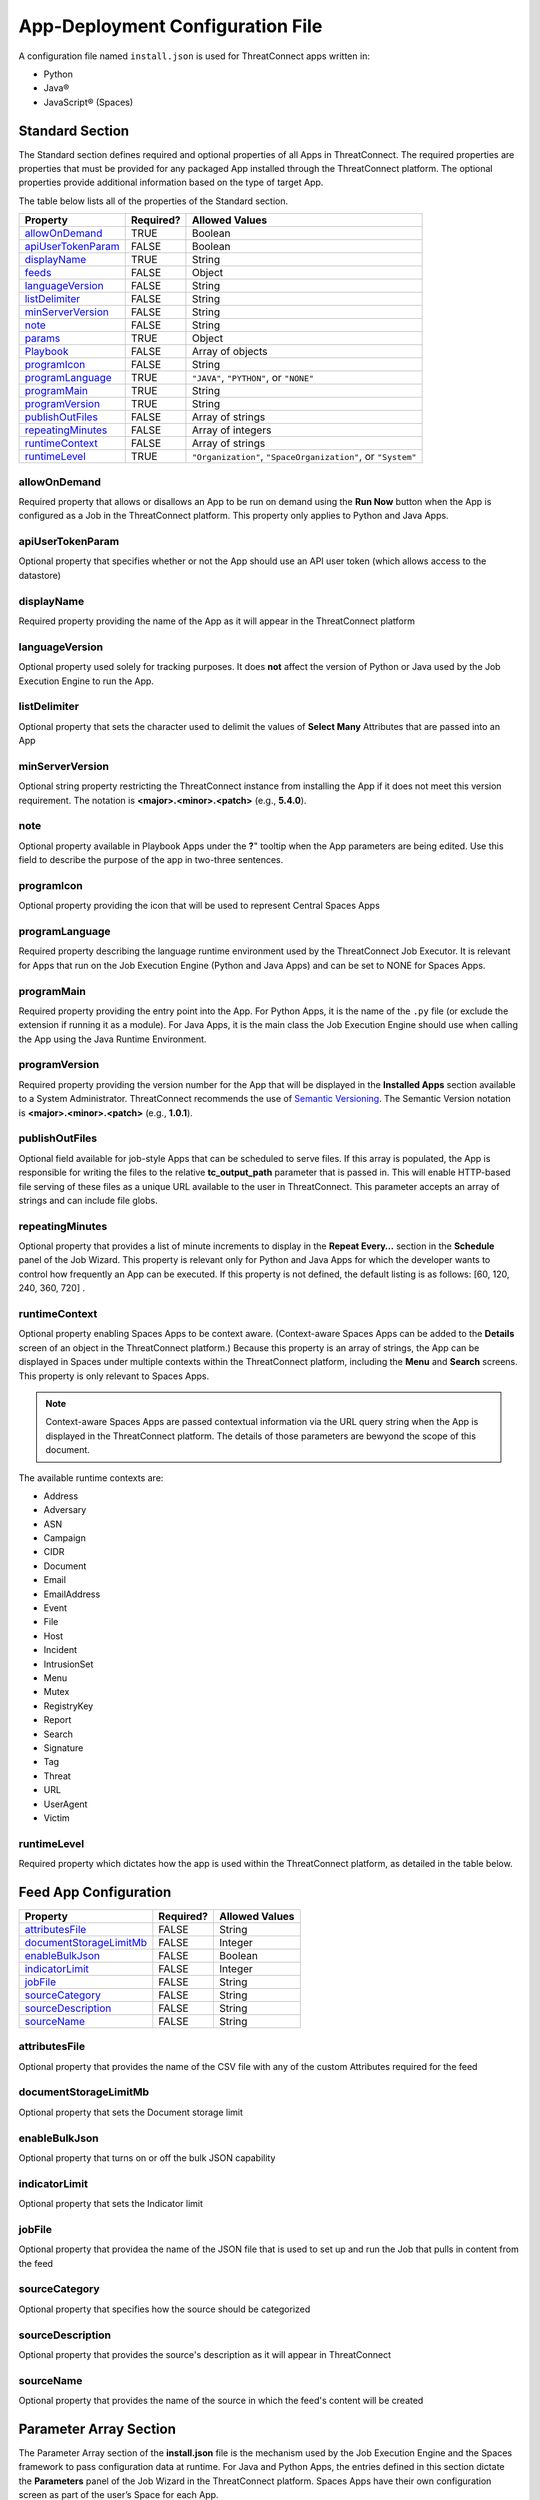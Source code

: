 App-Deployment Configuration File
=================================

A configuration file named ``install.json`` is used for ThreatConnect
apps written in:

-  Python
-  Java®
-  JavaScript® (Spaces)

Standard Section
----------------

The Standard section defines required and optional properties of all Apps in ThreatConnect. The required properties are properties that must be provided for any packaged App installed through the ThreatConnect platform. The optional properties provide additional information based on the type of target App.

The table below lists all of the properties of the Standard section.

+--------------------------------------------+-----------+--------------------------------------------------------------+
| Property                                   | Required? | Allowed Values                                               |
+============================================+===========+==============================================================+
| `allowOnDemand <#allowondemand>`__         | TRUE      | Boolean                                                      |
+--------------------------------------------+-----------+--------------------------------------------------------------+
| `apiUserTokenParam <#apiusertokenparam>`__ | FALSE     | Boolean                                                      |
+--------------------------------------------+-----------+--------------------------------------------------------------+
| `displayName <#displayname>`__             | TRUE      | String                                                       |
+--------------------------------------------+-----------+--------------------------------------------------------------+
| `feeds <#feed-app-configuration>`__        | FALSE     | Object                                                       |
+--------------------------------------------+-----------+--------------------------------------------------------------+
| `languageVersion <#languageversion>`__     | FALSE     | String                                                       |
+--------------------------------------------+-----------+--------------------------------------------------------------+
| `listDelimiter <#listdelimiter>`__         | FALSE     | String                                                       |
+--------------------------------------------+-----------+--------------------------------------------------------------+
| `minServerVersion <#minserverversion>`__   | FALSE     | String                                                       |
+--------------------------------------------+-----------+--------------------------------------------------------------+
| `note <#note>`__                           | FALSE     | String                                                       |
+--------------------------------------------+-----------+--------------------------------------------------------------+
| `params <#parameter-array-section>`__      | TRUE      | Object                                                       |
+--------------------------------------------+-----------+--------------------------------------------------------------+
| `Playbook <#playbook-app-configuration>`__ | FALSE     | Array of objects                                             |
+--------------------------------------------+-----------+--------------------------------------------------------------+
| `programIcon <#programicon>`__             | FALSE     | String                                                       |
+--------------------------------------------+-----------+--------------------------------------------------------------+
| `programLanguage <#programlanguage>`__     | TRUE      | ``"JAVA"``, ``"PYTHON"``, or ``"NONE"``                      |
+--------------------------------------------+-----------+--------------------------------------------------------------+
| `programMain <#programmain>`__             | TRUE      | String                                                       |
+--------------------------------------------+-----------+--------------------------------------------------------------+
| `programVersion <#programversion>`__       | TRUE      | String                                                       |
+--------------------------------------------+-----------+--------------------------------------------------------------+
| `publishOutFiles <#publishoutfiles>`__     | FALSE     | Array of strings                                             |
+--------------------------------------------+-----------+--------------------------------------------------------------+
| `repeatingMinutes <#repeatingminutes>`__   | FALSE     | Array of integers                                            |
+--------------------------------------------+-----------+--------------------------------------------------------------+
| `runtimeContext <#runtimecontext>`__       | FALSE     | Array of strings                                             |
+--------------------------------------------+-----------+--------------------------------------------------------------+
| `runtimeLevel <#runtimelevel>`__           | TRUE      | ``"Organization"``, ``"SpaceOrganization"``, or ``"System"`` |
+--------------------------------------------+-----------+--------------------------------------------------------------+

allowOnDemand
^^^^^^^^^^^^^

Required property that allows or disallows an App to be run on demand using the **Run Now** button when the App is configured as a Job in the ThreatConnect platform. This property only applies to Python and Java Apps.

apiUserTokenParam
^^^^^^^^^^^^^^^^^

Optional property that specifies whether or not the App should use an API user token (which allows access to the datastore)

displayName
^^^^^^^^^^^

Required property providing the name of the App as it will appear in the ThreatConnect platform

languageVersion
^^^^^^^^^^^^^^^

Optional property used solely for tracking purposes. It does **not** affect the version of Python or Java used by the Job Execution Engine to run the App.

listDelimiter
^^^^^^^^^^^^^

Optional property that sets the character used to delimit the values of **Select Many** Attributes that are passed into an App

minServerVersion
^^^^^^^^^^^^^^^^

Optional string property restricting the ThreatConnect instance from installing the App if it does not meet this version requirement. The notation is **<major>.<minor>.<patch>** (e.g., **5.4.0**).

note
^^^^

Optional property available in Playbook Apps under the **?**" tooltip when the App parameters are being edited. Use this field to describe the purpose of the app in two-three sentences.

programIcon
^^^^^^^^^^^

Optional property providing the icon that will be used to represent Central Spaces Apps

programLanguage
^^^^^^^^^^^^^^^

Required property describing the language runtime environment used by the ThreatConnect Job Executor. It is relevant for Apps that run on the Job Execution Engine (Python and Java Apps) and can be set to NONE for Spaces Apps.

programMain
^^^^^^^^^^^

Required property providing the entry point into the App. For Python Apps, it is the name of the ``.py`` file (or exclude the extension if running it as a module). For Java Apps, it is the main class the Job Execution Engine should use when calling the App using the Java Runtime Environment.

programVersion
^^^^^^^^^^^^^^

Required property providing the version number for the App that will be displayed in the **Installed Apps** section available to a System Administrator. ThreatConnect recommends the use of `Semantic Versioning <https://semver.org/>`_. The Semantic Version notation is **<major>.<minor>.<patch>** (e.g., **1.0.1**).

publishOutFiles
^^^^^^^^^^^^^^^

Optional field available for job-style Apps that can be scheduled to serve files. If this array is populated, the App is responsible for writing the files to the relative **tc_output_path** parameter that is passed in. This will enable HTTP-based file serving of these files as a unique URL available to the user in ThreatConnect. This parameter accepts an array of strings and can include file globs.

repeatingMinutes
^^^^^^^^^^^^^^^^

Optional property that provides a list of minute increments to display in the **Repeat Every…** section in the **Schedule** panel of the Job Wizard. This property is relevant only for Python and Java Apps for which the developer wants to control how frequently an App can be executed. If this property is not defined, the default listing is as follows: [60, 120, 240, 360, 720] .

runtimeContext
^^^^^^^^^^^^^^

Optional property enabling Spaces Apps to be context aware. (Context-aware Spaces Apps can be added to the **Details** screen of an object in the ThreatConnect platform.) Because this property is an array of strings, the App can be displayed in Spaces under multiple contexts within the ThreatConnect platform, including the **Menu** and **Search** screens. This property is only relevant to Spaces Apps.

.. note:: Context-aware Spaces Apps are passed contextual information via the URL query string when the App is displayed in the ThreatConnect platform. The details of those parameters are bewyond the scope of this document.

The available runtime contexts are:

* Address
* Adversary
* ASN
* Campaign
* CIDR
* Document
* Email
* EmailAddress
* Event
* File
* Host
* Incident
* IntrusionSet
* Menu
* Mutex
* RegistryKey
* Report
* Search
* Signature
* Tag
* Threat
* URL
* UserAgent
* Victim

runtimeLevel
^^^^^^^^^^^^

Required property which dictates how the app is used within the ThreatConnect platform, as detailed in the table below.

+-------------------+------------------------------------------------------------------------------------------------------------------------------------------------------------------------------------------------------------------------------------------------------------------------------------------------------+
| Value             | Description                                                                                                                                                                                                                                                                                          |
+===================+======================================================================================================================================================================================================================================================================================================+
| Organization      | This value is a Python or Java App that is run by the Job Execution Engine. This type of app must be provisioned to specific organizations (or **Allow All Orgs** must be selected) by the System Administrator. Once provisioned, the App can be scheduled to run as part of a Job.                           |
+-------------------+------------------------------------------------------------------------------------------------------------------------------------------------------------------------------------------------------------------------------------------------------------------------------------------------------+
| SpaceOrganization | This value is a Spaces App that is run within ThreatConnect as a Space. This type of App must be provisioned to specific organizations (or **Allow All Orgs** must be selected) by the System Administrator. Once provisioned, the App can be added as a Spaces App by any user belonging to the Organization. |
+-------------------+------------------------------------------------------------------------------------------------------------------------------------------------------------------------------------------------------------------------------------------------------------------------------------------------------+
| System            | Although not commonly used, a System-level App is a Python or Java App that is strictly visible by the System Administrator. This App can be scheduled only in a System Job.                                                                                                                                   |
+-------------------+------------------------------------------------------------------------------------------------------------------------------------------------------------------------------------------------------------------------------------------------------------------------------------------------------+

Feed App Configuration
----------------------

+------------------------------------------------------+-----------+----------------+
| Property                                             | Required? | Allowed Values |
+======================================================+===========+================+
| `attributesFile <#attributesfile>`__                 | FALSE     | String         |
+------------------------------------------------------+-----------+----------------+
| `documentStorageLimitMb <#documentstoragelimitmb>`__ | FALSE     | Integer        |
+------------------------------------------------------+-----------+----------------+
| `enableBulkJson <#enablebulkjson>`__                 | FALSE     | Boolean        |
+------------------------------------------------------+-----------+----------------+
| `indicatorLimit <#indicatorlimit>`__                 | FALSE     | Integer        |
+------------------------------------------------------+-----------+----------------+
| `jobFile <#jobfile>`__                               | FALSE     | String         |
+------------------------------------------------------+-----------+----------------+
| `sourceCategory <#sourcecategory>`__                 | FALSE     | String         |
+------------------------------------------------------+-----------+----------------+
| `sourceDescription <#sourcedescription>`__           | FALSE     | String         |
+------------------------------------------------------+-----------+----------------+
| `sourceName <#sourcename>`__                         | FALSE     | String         |
+------------------------------------------------------+-----------+----------------+

attributesFile
^^^^^^^^^^^^^^

Optional property that provides the name of the CSV file with any of the custom Attributes required for the feed

documentStorageLimitMb
^^^^^^^^^^^^^^^^^^^^^^

Optional property that sets the Document storage limit

enableBulkJson
^^^^^^^^^^^^^^

Optional property that turns on or off the bulk JSON capability

indicatorLimit
^^^^^^^^^^^^^^

Optional property that sets the Indicator limit

jobFile
^^^^^^^

Optional property that providea the name of the JSON file that is used to set up and run the Job that pulls in content from the feed

sourceCategory
^^^^^^^^^^^^^^

Optional property that specifies how the source should be categorized

sourceDescription
^^^^^^^^^^^^^^^^^

Optional property that provides the source's description as it will appear in ThreatConnect

sourceName
^^^^^^^^^^

Optional property that provides the name of the source in which the feed's content will be created

Parameter Array Section
-----------------------

The Parameter Array section of the **install.json** file is the mechanism used by the Job Execution Engine and the Spaces framework to pass configuration data at runtime. For Java and Python Apps, the entries defined in this section dictate the **Parameters** panel of the Job Wizard in the ThreatConnect platform. Spaces Apps have their own configuration screen as part of the user’s Space for each App.

.. note:: In Python, parameters are called by using the **--param <value>** syntax handled by the **argparse** library. For Java Apps, the System-environment arguments are passed by using the **-Dparam=<value>** syntax. Discussion of App argument parsing is beyond the scope of this document.

The table below highlights the Parameter array properties (the **params** array).

+------------------------------------------+-----------+------------------------------+
| Property                                 | Required? | Allowed Values               |
+==========================================+===========+==============================+
| `allowMultiple <#allowmultiple>`__       | FALSE     | Boolean                      |
+------------------------------------------+-----------+------------------------------+
| `default <#default>`__                   | FALSE     | Boolean or Integer or String |
+------------------------------------------+-----------+------------------------------+
| `encrypt <#encrypt>`__                   | FALSE     | Boolean                      |
+------------------------------------------+-----------+------------------------------+
| `hidden <#hidden>`__                     | FALSE     | Boolean                      |
+------------------------------------------+-----------+------------------------------+
| `label <#label>`__                       | TRUE      | String                       |
+------------------------------------------+-----------+------------------------------+
| `name <#name>`__                         | TRUE      | String                       |
+------------------------------------------+-----------+------------------------------+
| `note <#note-parameter>`__               | FALSE     | String                       |
+------------------------------------------+-----------+------------------------------+
| `PlaybookDataType <#playbookdatatype>`__ | FALSE     | Array                        |
+------------------------------------------+-----------+------------------------------+
| `required <#required>`__                 | FALSE     | Boolean                      |
+------------------------------------------+-----------+------------------------------+
| `sequence <#sequence>`__                 | FALSE     | Integer                      |
+------------------------------------------+-----------+------------------------------+
| `type <#type>`__                         | TRUE      | String                       |
+------------------------------------------+-----------+------------------------------+
| `validValues <#validvalues>`__           | FALSE     | Array                        |
+------------------------------------------+-----------+------------------------------+
| `viewRows <#viewrows>`__                 | FALSE     | Integer                      |
+------------------------------------------+-----------+------------------------------+

allowMultiple
^^^^^^^^^^^^^

The value of this optional property is automatically set to **true** if the **MultiChoice** type is used. If a String type is used, this flag allows the user to define multiple values in a single input field delimited by a pipe ("|") character.

default
^^^^^^^

Optional property that is the default value pre-populated for new Jobs or Spaces. The purpose of a default value is to provide the user with a guidance while allowing edits based on preference.

encrypt
^^^^^^^

Optional property that designates a parameter as an encrypted value. Parameters defined as encrypted will be managed by the Keychain feature that encrypts password while at rest. This flag should be used with the String type and will render a password input textbox in the Job and Spaces configuration.

hidden
^^^^^^

If this optional property is set to **true**, this parameter will be hidden from the Job Wizard. Hidden parameters allow the developer to persist parameters between Job executions without the need to render the values in the Job Wizard. This option is valid only for Python and Java Apps. Further details on persisting parameters directly from the app are beyond the scope of this document.

label
^^^^^

Required property providing a description of the parameter displayed in the ThreatConnect platform Job Wizard or Spaces Configuration dialog box

name
^^^^

Required property that is the internal parameter name taken from the Job Wizard and passed to the App at runtime. It is the effective command-line argument name passed to the App.

note Parameter
^^^^^^^^^^^^^^

Optional parameter-description field available in Playbook Apps under the **?** tooltip when the App parameters are being edited. Use this field to describe the purpose of the parameter in two-three sentences.

PlaybookDataType
^^^^^^^^^^^^^^^^

Optional property restricting the data type of incoming Playbook variables. This is different than the ``type`` property that controls the UI input type. The PlaybookDataType can be any standard or custom type and is expected to be an array of strings.

As of ThreatConnect 5.4, the standard Playbook types supported by the Python and Java SDK are:

* String
* StringArray
* Binary
* BinaryArray
* KeyValue
* KeyValueArray
* TCEntity
* TCEntityArray
* TCEnhancedEntity
* TCEnhancedEntityArray

required
^^^^^^^^

Optional property designating this parameter as a required field that must be populated to save the Job or Playbook App

sequence
^^^^^^^^

Optional number used to control the ordering of the parameters in the Job Wizard or Spaces Configuration dialog box. If it is not defined, the order of the parameters in the **install.json** file is used.

type
^^^^

Required property to enable the UI to display relevant components and allow the Job Executor to adapt how parameters are passed to an App at runtime. The table below lists the available types and how they affect elements within the platform.

+-------------+------------------------------------------------------------------------------------------------------------------------------------------------------------------------------------------------------------------------------------------------------------------------------------------------------------------------------------------------------------------------------------------------------------------------------------------------------------------------------------------------------------------------------------------------------------------------------------------------------------------------------------------------------------------------------------+
| Type        | Description                                                                                                                                                                                                                                                                                                                                                                                                                                                                                                                                                                                                                                                                        |
+=============+====================================================================================================================================================================================================================================================================================================================================================================================================================================================================================================================================================================================================================================================================================+
| String      | This type renders an HTML Input textbox in the Job Wizard or Spaces Configuration dialog box. This allows the user to enter free-form text as a parameter. Values are passed as a String to Python and Java Apps.                                                                                                                                                                                                                                                                                                                                                                                                                                                                  |
+-------------+------------------------------------------------------------------------------------------------------------------------------------------------------------------------------------------------------------------------------------------------------------------------------------------------------------------------------------------------------------------------------------------------------------------------------------------------------------------------------------------------------------------------------------------------------------------------------------------------------------------------------------------------------------------------------------+
| Choice      | This type renders an HTML Select option in the Job Wizard or Spaces Configuration dialog box. This allows the user to select predefined text values as a parameter. (See the description of the **validValues"** string array property in 3.) Values are passed as a String to Python and Java Apps.                                                                                                                                                                                                                                                                                                                                                                                  |
+-------------+------------------------------------------------------------------------------------------------------------------------------------------------------------------------------------------------------------------------------------------------------------------------------------------------------------------------------------------------------------------------------------------------------------------------------------------------------------------------------------------------------------------------------------------------------------------------------------------------------------------------------------------------------------------------------------+
| MultiChoice | This type renders an HTML Multi-Checkbox Select option in the Job Wizard or Spaces Configuration dialog box. This allows the user to select multiple predefined text values as a parameter. (See the description of the **validValues** string array property in 3.) The same parameter is passed multiple times for a Python App. Python Apps should use the argparse **action='append'** option to receive the parameters as an array. Java and Spaces Apps will receive the parameter as a single value separated by a pipe character. Values are passed as a String to Python and Java Apps. This selection must be used together with the **allowMultiple** flag defined as **true**. |
+-------------+------------------------------------------------------------------------------------------------------------------------------------------------------------------------------------------------------------------------------------------------------------------------------------------------------------------------------------------------------------------------------------------------------------------------------------------------------------------------------------------------------------------------------------------------------------------------------------------------------------------------------------------------------------------------------------+
| Boolean     | This type renders an HTML Checkbox option in the Job Wizard or Spaces Configuration dialog box. This allows the user to turn on a flag as a parameter. Values are passed as a **--flag** style parameter to Python Apps. (See the **action='store_true'** option in the argparse module.) Java and Spaces Apps receive the actual Boolean value **true** or **false**. These Apps should parse the string to resolve the Boolean flag value.                                                                                                                                                                                                                                                      |
+-------------+------------------------------------------------------------------------------------------------------------------------------------------------------------------------------------------------------------------------------------------------------------------------------------------------------------------------------------------------------------------------------------------------------------------------------------------------------------------------------------------------------------------------------------------------------------------------------------------------------------------------------------------------------------------------------------+

validValues
^^^^^^^^^^^

Optional property to be used with the **Choice** and **MultiChoice** types to restrict the possible values a user can select. For example, to define a **loggingLevel** parameter, this field could have the following values: ["CRITICAL", "ERROR", "WARN", "INFO", "DEBUG", "TRACE"].

viewRows
^^^^^^^^

Optional property for Playbook Apps to control the height of the display in the input parameter, and it expects an integer value. A value of 1 is default (and will show a text input element) and anything greater than 1 displays a textarea input when editing the Playbook App in ThreatConnect.

Playbook App Configuration
--------------------------

+----------------------------------------+-----------+----------------+
| Property                               | Required? | Allowed Values |
+========================================+===========+================+
| `outputVariables <#outputvariables>`__ | FALSE     | Array          |
+----------------------------------------+-----------+----------------+
| `retry <#retry>`__                     | FALSE     | Object         |
+----------------------------------------+-----------+----------------+

outputVariables
^^^^^^^^^^^^^^^

Optional ``outputVariables`` property that specifies the variables that a Playbook App will provide for downstream Playbooks

+----------------------------------+-----------+----------------+
| Property                         | Required? | Allowed Values |
+==================================+===========+================+
| `name <#output-variable-name>`__ | TRUE      | String         |
+----------------------------------+-----------+----------------+
| `type <#output-variable-type>`__ | TRUE      | String         |
+----------------------------------+-----------+----------------+

Output Variable Name
""""""""""""""""""""

Required property that provides the name of the output variable that is accessible to downstream Apps

Output Variable Type
""""""""""""""""""""

Required property that specifies the type of the output variable. The valid types are:

* Binary
* BinaryArray
* KeyValue
* KeyValueArray
* String
* StringArray
* TCEntity
* TCEntityArray

retry
^^^^^

Optional ``retry`` property that can be used to allow a Playbook to retry its execution in case of failure

+------------------------------------------------+-----------+----------------+
| Property                                       | Required? | Allowed Values |
+================================================+===========+================+
| `allowed <#allowed>`__                         | FALSE     | Boolean        |
+------------------------------------------------+-----------+----------------+
| `defaultDelayMinutes <#defaultdelayminutes>`__ | FALSE     | Integer        |
+------------------------------------------------+-----------+----------------+
| `defaultMaxRetries <#defaultmaxretries>`__     | FALSE     | Integer        |
+------------------------------------------------+-----------+----------------+

allowed
"""""""

Optional property that specifies whether or not the Playbook App can retry its execution

defaultDelayMinutes
"""""""""""""""""""

Optional property that specifies the number of minutes between each new retry in case of failure. This property assumes that the ``allowed`` property is set **true** to allow the App to retry.

defaultMaxRetries
"""""""""""""""""

Optional property that specifies the maximum number of times the Playbook App can retry in case of failure. This property assumes that the ``allowed`` property is set **true** to allow the app to retry

Variable Expression
-------------------

The variable-expression feature enables developers to reference **$**
style variables in the **install.json** file and have the ThreatConnect
platform resolve the values when displayed in the Job Wizard or Spaces
Configuration dialog box. The external-variables component can go one
step further by resolving the value at the time a Job executes. Variable
expressions are allowed only in the **params** section of the
**install.json** file.

Internal Variables
^^^^^^^^^^^^^^^^^^

Internal variables are predefined (reserved) variables that can be
explicitly declared in the **install.json** file. Apps declaring these
variables direct the Job Wizard and Spaces Configuration dialog box
to convert the variables into literal values. Internal variables should
be used only with the **Choice** and **MultiChoice** types. They should
be defined in the **validValues** property.

Example of a validValues parameter definition:

.. code:: json

    {
       "name": "owner",
       "label": "Owner",
       "type": "Choice",
       "validValues": ["${OWNERS}"]
    }

The variables listed in the table below are internal variables
understood by the ThreatConnect platform.

+------------+------------------+-------------------------------------------------------+----------------------------------------------------------------------------------------------------------------------------------------------------------------------------------------------------------------------------------------------------------------------------------------------------------------------------------------------------------------+
| Variable   | Resolves As Type | Example of Usage                                      | Description                                                                                                                                                                                                                                                                                                                                                    |
+============+==================+=======================================================+================================================================================================================================================================================================================================================================================================================================================================+
| OWNERS     | String Array     | ``["${OWNERS}"]``                                     | The OWNERS variable resolves to the available owners to which the current user has access. Since this determination is dynamically resolved at runtime, the owners rendered depend on the user. This variable is useful when an App needs to have a defined owner passed as a parameter. The string value of the owner(s) is passed as an argument to the App. |
+------------+------------------+-------------------------------------------------------+----------------------------------------------------------------------------------------------------------------------------------------------------------------------------------------------------------------------------------------------------------------------------------------------------------------------------------------------------------------+
| ATTRIBUTES | String Array     | ``["${ATTRIBUTES}"]`` or ``["${ATTRIBUTES:<type>}"]`` | The ATTRIBUTES variable resolves to available Attributes in the current organization. This variable has a second, optional component, **:<type>**, that further refines the attributes resolved to the specific Indicator or Group type (e.g., **["${ATTRIBUTES:Address}"]**). The string value of the Attribute(s) is passed as an argument to the App.       |
+------------+------------------+-------------------------------------------------------+----------------------------------------------------------------------------------------------------------------------------------------------------------------------------------------------------------------------------------------------------------------------------------------------------------------------------------------------------------------+
| INDICATORS | String Array     | ``["${INDICATOR_TYPES}"]``                            | The INDICATOR_TYPES variable resolves to all of the Indicator types available in the given instance of ThreatConnect. The string value of the Indicator type(s) is passed as an argument to the app.                                                                                                                                                           |
+------------+------------------+-------------------------------------------------------+----------------------------------------------------------------------------------------------------------------------------------------------------------------------------------------------------------------------------------------------------------------------------------------------------------------------------------------------------------------+

When the ``$ATTRIBUTES`` internal variable is used with a ``:<type>`` suffix, the type can be any of the Indicator, Group, Task, or Victim types in the ThreatConnect platform:

* Address: ``["${ATTRIBUTES:Address}"]``
* Adversary: ``["${ATTRIBUTES:Adversary}"]``
* ASN: ``["${ATTRIBUTES:ASN}"]``
* Campaign: ``["${ATTRIBUTES:Campaign}"]``
* CIDR: ``["${ATTRIBUTES:CIDR}"]``
* Document: ``["${ATTRIBUTES:Document}"]``
* Email: ``["${ATTRIBUTES:Email}"]``
* EmailAddress: ``["${ATTRIBUTES:EmailAddress}"]``
* Event: ``["${ATTRIBUTES:Event}"]``
* File: ``["${ATTRIBUTES:File}"]``
* Host: ``["${ATTRIBUTES:Host}"]``
* Incident: ``["${ATTRIBUTES:Incident}"]``
* IntrusionSet: ``["${ATTRIBUTES:IntusionSet}"]``
* Mutex: ``["${ATTRIBUTES:Mutex}"]``
* RegistryKey: ``["${ATTRIBUTES:RegistryKey}"]``
* Report: ``["${ATTRIBUTES:Report}"]``
* Adversary: ``["${ATTRIBUTES:Adversary}"]``
* Signature: ``["${ATTRIBUTES:Signature}"]``
* Task: ``["${ATTRIBUTES:Task}"]``
* Threat: ``["${ATTRIBUTES:Threat}"]``
* URL: ``["${ATTRIBUTES:URL}"]``
* UserAgent: ``["${ATTRIBUTES:URL}"]``
* Victim: ``["${ATTRIBUTES:Victim}"]``

External Variables
^^^^^^^^^^^^^^^^^^^

External variables offer the user an additional level of convenience by
directing the Job Wizard and Spaces Configuration dialog box to take
advantage of the Variables feature.

.. note:: The Variables feature in the ThreatConnect platform allows any user to create variable key/value pairs. Once created, these values can be selected by the user in the Job Wizard or Spaces Configuration dialog box to reduce the need to copy and paste keys and plain-text data.

Since the variable names are not known by the App developer, the generic
form of the variables is referenced instead in a **<level:type>**
format.

For example, to allow users to select one of their plain-text
variables from Organization and User levels, the **install.json** file
would reference them as follows:

.. code:: json

    "validValues": ["{USER:TEXT}", "${ORGANIZATION:TEXT}"]

The left-hand component of the variable is the level. The level can be
any of the options listed in the table below.

+--------------+---------------------------------------------------------------------------------------------------------------------------------------------+
| Level Option | Description                                                                                                                                 |
+==============+=============================================================================================================================================+
| User         | This option displays the list of the user’s variables in the Job Wizard or Spaces Configuration dialog box.                                 |
+--------------+---------------------------------------------------------------------------------------------------------------------------------------------+
| Organization | This option displays the list of organization variables available to the current user in the Job wizard or Spaces Configuration dialog box. |
+--------------+---------------------------------------------------------------------------------------------------------------------------------------------+
| System       | This option displays the list of System variables available to the current user in the Job Wizard or Spaces Configuration dialog box.       |
+--------------+---------------------------------------------------------------------------------------------------------------------------------------------+

Multiple external-variable expressions can be included in string array form.

install.json Schema
-------------------

.. code-block:: json

    {
      "additionalProperties": false,
      "properties": {
        "allowOnDemand": {
          "type": "boolean"
        },
        "apiUserTokenParam": {
          "type": "boolean"
        },
        "displayName": {
          "type": "string"
        },
        "feeds": {
          "items": {
            "additionalProperties": false,
            "properties": {
              "attributesFile": {
                "type": "string"
              },
              "enableBulkJson": {
                "type": "boolean"
              },
              "documentStorageLimitMb": {
                "type": "integer"
              },
              "indicatorLimit": {
                "type": "integer"
              },
              "jobFile": {
                "type": "string"
              },
              "sourceCategory": {
                "type": "string"
              },
              "sourceDescription": {
                "type": "string"
              },
              "sourceName": {
                "type": "string"
              }
            }
          }
        },
        "languageVersion": {
          "type": "string"
        },
        "listDelimiter": {
          "type": "string"
        },
        "minServerVersion": {
          "type": "string"
        },
        "note": {
          "type": "string"
        },
        "params": {
          "items": {
            "additionalProperties": false,
            "properties": {
              "allowMultiple": {
                "type": "boolean"
              },
              "default": {
                "type": [
                  "boolean",
                  "integer",
                  "string"
                ]
              },
              "encrypt": {
                "type": "boolean"
              },
              "hidden": {
                "type": "boolean"
              },
              "label": {
                "type": "string"
              },
              "name": {
                "type": "string"
              },
              "note": {
                "type": "string"
              },
              "PlaybookDataType": {
                "items": {
                  "enum": [
                    "Any",
                    "Binary",
                    "BinaryArray",
                    "KeyValue",
                    "KeyValueArray",
                    "String",
                    "StringArray",
                    "TCEntity",
                    "TCEntityArray"
                  ]
                },
                "type": "array"
              },
              "required": {
                "type": "boolean"
              },
              "sequence": {
                "type": "integer"
              },
              "type": {
                "enum": [
                  "Boolean",
                  "Choice",
                  "KeyValueList",
                  "MultiChoice",
                  "String",
                  "StringMixed"
                ],
                "type": "string"
              },
              "validValues": {
                "type": "array"
              },
              "viewRows": {
                "type": "integer"
              }
            },
            "required": [
              "label",
              "name",
              "type"
            ],
            "type": "object"
          },
          "type": "array",
          "uniqueItems": true
        },
        "Playbook": {
          "properties": {
            "outputVariables": {
              "items": {
                "additionalProperties": false,
                "properties": {
                  "name": {
                    "type": "string"
                  },
                  "type": {
                    "enum": [
                      "Binary",
                      "BinaryArray",
                      "KeyValue",
                      "KeyValueArray",
                      "String",
                      "StringArray",
                      "TCEntity",
                      "TCEntityArray"
                    ],
                    "type": "string"
                  }
                },
                "required": [
                  "name",
                  "type"
                ],
                "type": "object"
              },
              "type": "array",
              "uniqueItems": true
            },
            "retry": {
              "additionalProperties": false,
              "properties": {
                "allowed": {
                  "type": "boolean"
                },
                "defaultDelayMinutes": {
                  "type": "integer"
                },
                "defaultMaxRetries": {
                  "type": "integer"
                }
              },
              "type": "object"
            }
          },
          "type": "object"
        },
        "programIcon": {
          "type": "string"
        },
        "programLanguage": {
          "type": "string"
        },
        "programMain": {
          "type": "string"
        },
        "programVersion": {
          "type": "string"
        },
        "publishOutFiles": {
          "type": "array"
        },
        "repeatingMinutes": {
          "type": "array"
        },
        "runtimeContext": {
          "type": "array"
        },
        "runtimeLevel": {
          "type": [
            "array",
            "string"
          ]
        }
      },
      "required": [
        "allowOnDemand",
        "displayName",
        "params",
        "programLanguage",
        "programMain",
        "programVersion",
        "runtimeLevel"
      ],
      "type": "object"
    }

Example JSON File
-----------------

This section provides an example of an **install.json** file for a
Python App. The key elements are described with line-number references
in 8, below the example.

Example **install.json** file for a Python app:

.. code-block:: json
    :linenos:
    :lineno-start: 1

    {
     "programVersion": "1.0.0",
     "programLanguage": "PYTHON",
     "programMain": "auto_enrich",
     "languageVersion": "2.7",
     "runtimeLevel": "Organization",
     "allowOnDemand": true,
     "params": [{
      "name": "api_access_id",
      "label": "Local ThreatConnect API Access ID",
      "sequence": 1,
      "required": true,
      "validValues": ["${USER:TEXT}", "${ORGANIZATION:TEXT}"]
     }, {
      "name": "api_secret_key",
      "label": "Local ThreatConnect API Secret Key",
      "sequence": 2,
      "encrypt": true,
      "required": true,
      "validValues": ["${USER:KEYCHAIN}", "${ORGANIZATION:KEYCHAIN}"]
     }, {
      "name": "owner",
      "label": "Destination Owner",
      "sequence": 3,
      "required": true,
      "type": "choice",
      "validValues": ["${OWNERS}"]
     }, {
      "name": "remote_api_access_id",
      "label": "Remote ThreatConnect API Access ID",
      "sequence": 4,
      "required": true,
      "validValues": ["${USER:TEXT}", "${ORGANIZATION:TEXT}"]
     }, {
      "name": "remote_api_secret_key",
      "label": "Remote ThreatConnect API Secret Key",
      "sequence": 5,
      "encrypt": true,
      "required": true,
      "validValues": ["${USER:KEYCHAIN}", "${ORGANIZATION:KEYCHAIN}"]
     }, {
      "name": "remote_api_path",
      "label": "Remote ThreatConnect API Path",
      "sequence": 6,
      "required": true,
      "default": "https://api.threatconnect.com",
      "validValues": ["${USER:TEXT}", "${ORGANIZATION:TEXT}"]
     }, {
      "name": "remote_owner",
      "label": "Remote Owner",
      "sequence": 7,
      "required": true
     }, {
      "name": "apply_threat_assess_rating",
      "label": "Apply ThreatAssessRating from Remote Owner",
      "type": "Boolean",
      "sequence": 8
     }, {
      "name": "apply_rating",
      "label": "Apply Rating from Remote Owner if ThreatAssessRating
      is not Available ", "
      type " : "
      Boolean ", "
      sequence " : 9
     }, {
      "name": "apply_threat_assess_confidence",
      "label": "Apply ThreatAssessConfidence from Remote Owner",
      "type": "Boolean",
      "sequence": 10
     }, {
      "name": "apply_confidence",
      "label": "Apply Confidence from Remote Owner if
      ThreatAssessConfidence is not Available ", "
      type " : "
      Boolean ",
      "sequence": 11
     }, {
      "name": "apply_tags",
      "label": "Apply Tags from Remote Owner",
      "type": "Boolean",
      "sequence": 12
     }, {
      "name": "apply_auto_enrich_tag",
      "label": "Apply 'AutoEnriched' Tag",
      "type": "Boolean",
      "sequence": 13
     }, {
      "name": "apply_proxy_tc",
      "label": "Apply Proxy to Local API Connection",
      "type": "Boolean",
      "sequence": 14,
      "default": false
     }, {
      "name": "apply_proxy_ext",
      "label": "Apply Proxy to Remote API Connection",
      "type": "Boolean",
      "sequence": 15,
      "default": false
     }, {
      "name": "logging",
      "label": "Logging Level",
      "sequence": 16,
      "default": "info",
      "type": "choice",
      "validValues": ["debug", "info", "warning", "error", "critical"]
     }]
    }
    
+-------------+-----------------------------------------------------------------------------------+
| Line Number | Description                                                                       |
+=============+===================================================================================+
| 2           | The **programVersion** is 1.0.0. This value is rendered in the Apps listing for   |
|             | System Administrators.                                                            |
+-------------+-----------------------------------------------------------------------------------+
| 4           | The **programMain** will direct the Job Executor to run this App as a main module.|
+-------------+-----------------------------------------------------------------------------------+
| 6           | The **runtimeLevel** for this App is **Organization**. This App will allow Jobs   |
|             | to be configured only for an organization (assuming that the System Administrator |
|             | has provisioned the organization).                                                |
+-------------+-----------------------------------------------------------------------------------+
| 8           | This line is the start of the **params** array. The contents in this array are    |
|             | solely for parameter definitions.                                                 |
+-------------+-----------------------------------------------------------------------------------+
| 9–13        | This parameter describes the **api_access_id** argument for the App. The App will |
|             | be passed an argument called **--api_access_id** at execution time. The label in  |
|             | the Job Wizard will be **Local ThreatConnect API Access ID**. Since the sequence  |
|             | is defined as **1**, this parameter will be the first parameter displayed in the  |
|             | Job Wizard. This parameter is required, and the user can benefit from user- and   |
|             | organization-level plain-text variables, if defined. Otherwise, the user is       |
|             | allowed to enter free-form text (the default type if no variables are defined).   |
+-------------+-----------------------------------------------------------------------------------+
| 35–40       | This parameter describes the **remote_api_secret_key** argument for the App. The  |
|             | App will be passed an argument called **--remote_api_secret_key** at execution    |
|             | time. The label in the Job Wizard will be **Remote ThreatConnect API Secret Key**.|
|             | This parameter will be the fifth parameter in the Job Wizard **Parameters** panel.|
|             | Since the parameter is set to **encrypt**, the input field will be displayed as a |
|             | password with a masked value. Encrypted parameters will also be stored in         |
|             | encrypted form in the database. At runtime, the decrypted password will be passed |
|             | to the App. Finally, the user can benefit from user- and organization-level       |
|             | keychain variables, if defined. Otherwise, the user is allowed to enter free-form |
|             | password text.                                                                    |
+-------------+-----------------------------------------------------------------------------------+
| 65–68       | This parameter describes the **apply_threat_assess_confidence** Boolean argument  |
|             | for the App. The App will be passed an argument called                            |
|             | **--apply_threat_assess_confidence** at execution time, only if the user selects  |
|             | this value in the Job Wizard. The Job Wizard will display a label called **Apply  |
|             | ThreatAssessRating from Remote Owner**, along with a checkbox. The argparse style |
|             | flag (without an argument) and the checkbox displayed in the Job Wizard are       |
|             | dictated by the Boolean type in the parameter definition. This parameter will be  |
|             | the eigth parameter in the Job Wizard **Parameters** panel.                       |
+-------------+-----------------------------------------------------------------------------------+
| 98–103      | This parameter describes the **logging** argument for the App. The App will be    |
|             | passed a parameter named **--logging** with a string argument. The                |
|             | **Logging Level** label will be displayed in the Job Wizard. This parameter will  |
|             | be the sixteenth (and last) parameter in the Job Wizard **Parameters** panel. The |
|             | type for this parameter is **Choice**, and the definition dictates that a valid   |
|             | value for this parameter is one of **debug**, **info**, **warning**, **error**,   |
|             | or **critical**. The user will not be able to edit this drop-down list, and the   |
|             | default value for new Jobs will be logging-level info.                            |
+-------------+-----------------------------------------------------------------------------------+

Java® and JavaScript® are registered trademarks of the Oracle Corporation.
